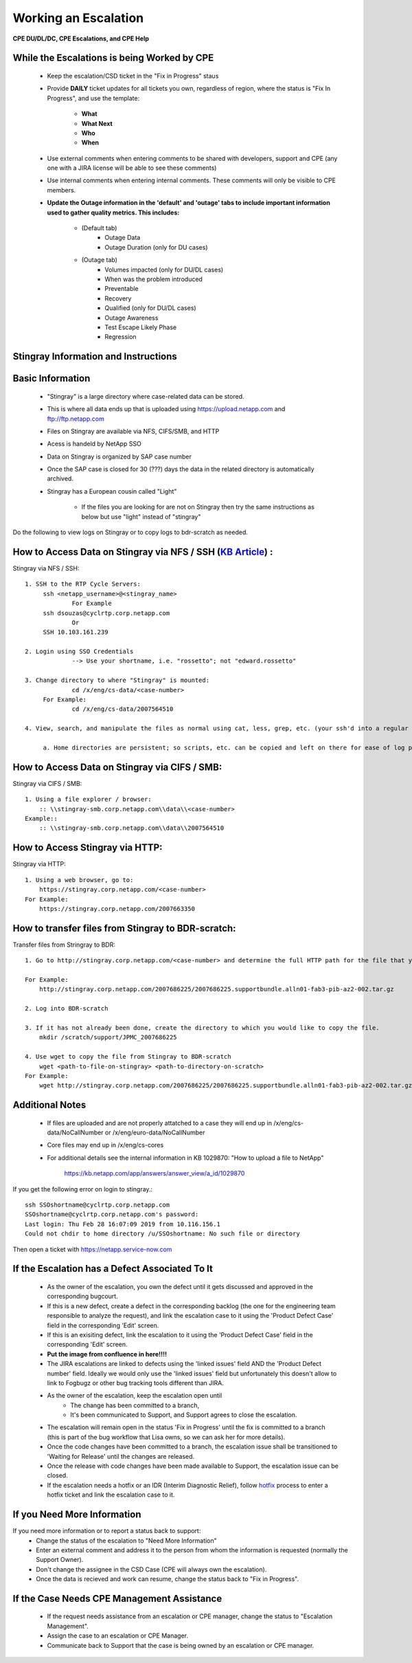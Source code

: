 Working an Escalation
====================================

**CPE DU/DL/DC, CPE Escalations, and CPE Help** 

While the Escalations is being Worked by CPE
^^^^^^^^^^^^^^^^^^^^^^^^^^^^^^^^^^^^^^^^^^^^

    * Keep the escalation/CSD ticket in the "Fix in Progress" staus 

    * Provide **DAILY** ticket updates for all tickets you own, regardless of region, where the status is "Fix In Progress", and use the template: 
	
	* **What**
	* **What Next** 
	* **Who**
	* **When** 

    * Use external comments when entering comments to be shared with developers, support and CPE (any one with a JIRA license will be able to see these comments)

    * Use internal comments when entering internal comments. These comments will only be visible to CPE members. 

    * **Update the Outage information in the 'default' and 'outage' tabs to include important information used to gather quality metrics. This includes:**
	
	* (Default tab) 
		* Outage Data 
		* Outage Duration (only for DU cases) 

	* (Outage tab) 
		* Volumes impacted (only for DU/DL cases) 
		* When was the problem introduced 
		* Preventable 
		* Recovery 
		* Qualified (only for DU/DL cases) 
		* Outage Awareness 
		* Test Escape Likely Phase 
		* Regression 

 

Stingray Information and Instructions 
^^^^^^^^^^^^^^^^^^^^^^^^^^^^^^^^^^^^^


Basic Information
^^^^^^^^^^^^^^^^^ 

	- "Stingray" is a large directory where case-related data can be stored. 

	- This is where all data ends up that is uploaded using https://upload.netapp.com and ftp://ftp.netapp.com

	- Files on Stingray are available via NFS, CIFS/SMB, and HTTP 

	- Acess is handeld by NetApp SSO 

	- Data on Stingray is organized by SAP case number 

	- Once the SAP case is closed for 30 (???) days the data in the related directory is automatically archived. 

	- Stingray has a European cousin called "Light" 

		- If the files you are looking for are not on Stingray then try the same instructions as below but use "light" instead of "stingray" 


Do the following to view logs on Stingray or to copy logs to bdr-scratch as needed.

How to Access Data on Stingray via NFS / SSH (`KB Article <https://kb.netapp.com/app/answers/answer_view/a_id/1073688/>`_) : 
^^^^^^^^^^^^^^^^^^^^^^^^^^^^^^^^^^^^^^^^^^^^^^^^^^^^^^^^^^^^^^^^^^^^^^^^^^^^^^^^^^^^^^^^^^^^^^^^^^^^^^^^^^^^^^^^^^^^^^^^^^^^



Stingray via NFS / SSH:: 

   1. SSH to the RTP Cycle Servers: 
	ssh <netapp_username>@<stingray_name> 
		For Example 
	ssh dsouzas@cyclrtp.corp.netapp.com
		Or 
	SSH 10.103.161.239 

   2. Login using SSO Credentials 
		--> Use your shortname, i.e. "rossetto"; not "edward.rossetto"

   3. Change directory to where "Stingray" is mounted: 
		cd /x/eng/cs-data/<case-number>
	For Example:  
		cd /x/eng/cs-data/2007564510

   4. View, search, and manipulate the files as normal using cat, less, grep, etc. (your ssh'd into a regular ole Linux server). 

	a. Home directories are persistent; so scripts, etc. can be copied and left on there for ease of log parsing 


How to Access Data on Stingray via CIFS / SMB: 
^^^^^^^^^^^^^^^^^^^^^^^^^^^^^^^^^^^^^^^^^^^^^^

Stingray via CIFS / SMB::

    1. Using a file explorer / browser: 
	:: \\stingray-smb.corp.netapp.com\\data\\<case-number> 
    Example:: 
	:: \\stingray-smb.corp.netapp.com\\data\\2007564510 


How to Access Stingray via HTTP: 
^^^^^^^^^^^^^^^^^^^^^^^^^^^^^^^^

Stingray via HTTP:: 

    1. Using a web browser, go to: 
	https://stingray.corp.netapp.com/<case-number>
    For Example: 
	https://stingray.corp.netapp.com/2007663350

How to transfer files from Stingray to BDR-scratch: 
^^^^^^^^^^^^^^^^^^^^^^^^^^^^^^^^^^^^^^^^^^^^^^^^^^^


Transfer files from Stringray to BDR:: 

    1. Go to http://stingray.corp.netapp.com/<case-number> and determine the full HTTP path for the file that you would like to transfer. 
    
    For Example: 
	http://stingray.corp.netapp.com/2007686225/2007686225.supportbundle.alln01-fab3-pib-az2-002.tar.gz

    2. Log into BDR-scratch 

    3. If it has not already been done, create the directory to which you would like to copy the file. 
	mkdir /scratch/support/JPMC_2007686225

    4. Use wget to copy the file from Stingray to BDR-scratch 
	wget <path-to-file-on-stingray> <path-to-directory-on-scratch> 
    For Example: 
	wget http://stingray.corp.netapp.com/2007686225/2007686225.supportbundle.alln01-fab3-pib-az2-002.tar.gz /scratch/support/JPMC_2007686225

Additional Notes 
^^^^^^^^^^^^^^^^

	- If files are uploaded and are not properly attatched to a case they will end up in /x/eng/cs-data/NoCallNumber or /x/eng/euro-data/NoCallNumber 

	- Core files may end up in /x/eng/cs-cores

	- For additional details see the internal information in KB 1029870: "How to upload a file to NetApp" 

		https://kb.netapp.com/app/answers/answer_view/a_id/1029870
 

If you get the following error on login to stingray.:: 
   
   ssh SSOshortname@cyclrtp.corp.netapp.com
   SSOshortname@cyclrtp.corp.netapp.com's password:
   Last login: Thu Feb 28 16:07:09 2019 from 10.116.156.1
   Could not chdir to home directory /u/SSOshortname: No such file or directory



Then open a ticket with https://netapp.service-now.com



If the Escalation has a Defect Associated To It 
^^^^^^^^^^^^^^^^^^^^^^^^^^^^^^^^^^^^^^^^^^^^^^^

	* As the owner of the escalation, you own the defect until it gets discussed and approved in the corresponding bugcourt. 
	* If this is a new defect, create a defect in the corresponding backlog (the one for the engineering team responsible to analyze the request), and link the escalation case to it using the 'Product Defect Case' field in the corresponding 'Edit' screen. 
	* If this is an exisiting defect, link the escalation to it using the 'Product Defect Case' field in the corresponding 'Edit' screen. 
	* **Put the image from confluence in here!!!!** 
	* The JIRA escalations are linked to defects using the 'linked issues' field AND the 'Product Defect number' field. Ideally we would only use the 'linked issues' field but unfortunately this doesn't allow to link to Fogbugz or other bug tracking tools different than JIRA. 


	* As the owner of the escalation, keep the escalation open until
		* The change has been committed to a branch, 
		* It's been communicated to Support, and Support agrees to close the escalation. 
	* The escalation will remain open in the status 'Fix in Progress' until the fix is committed to a branch (this is part of the bug workflow that Lisa owns, so we can ask her for more details). 
	* Once the code changes have been committed to a branch, the escalation issue shall be transitioned to 'Waiting for Release' until the changes are released. 
	* Once the release with code changes have been made available to Support, the escalation issue can be closed. 
	* If the escalation needs a hotfix or an IDR (Interim Diagnostic Relief), follow `hotfix <https://confluence.ngage.netapp.com/display/HIG/Hotfix+%28patch%29+Release+Process>`_ process to enter a hotfix ticket and link the escalation case to it. 


If you Need More Information 
^^^^^^^^^^^^^^^^^^^^^^^^^^^^

If you need more information or to report a status back to support: 
	* Change the status of the escalation to "Need More Information" 
	* Enter an external comment and address it to the person from whom the information is requested (normally the Support Owner). 
	* Don't change the assignee in the CSD Case (CPE will always own the escalation). 
	* Once the data is recieved and work can resume, change the status back to "Fix in Progress". 


If the Case Needs CPE Management Assistance 
^^^^^^^^^^^^^^^^^^^^^^^^^^^^^^^^^^^^^^^^^^^

	* If the request needs assistance from an escalation or CPE manager, change the status to "Escalation Management". 
	* Assign the case to an escalation or CPE Manager. 
	* Communicate back to Support that the case is being owned by an escalation or CPE manager. 




